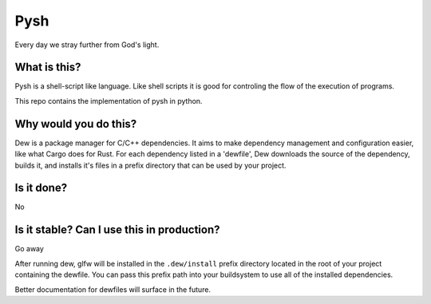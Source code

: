 Pysh
====
Every day we stray further from God's light.

What is this?
-------------
Pysh is a shell-script like language. Like shell scripts it is good for controling the flow of the execution of programs.

This repo contains the implementation of pysh in python.


Why would you do this?
----------------------



Dew is a package manager for C/C++ dependencies. It aims to make dependency management and configuration easier, like
what Cargo does for Rust. For each dependency listed in a 'dewfile', Dew downloads the source of the dependency, builds
it, and installs it's files in a prefix directory that can be used by your project.

Is it done?
-----------
No

Is it stable? Can I use this in production?
-------------------------------------------
Go away





After running dew, glfw will be installed in the ``.dew/install`` prefix directory located in the root of your project
containing the dewfile. You can pass this prefix path into your buildsystem to use all of the installed dependencies.

Better documentation for dewfiles will surface in the future.
